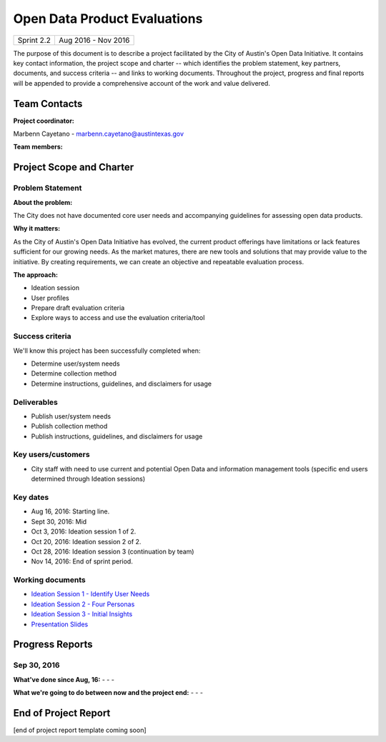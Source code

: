 ==============================================
Open Data Product Evaluations
==============================================

+------------+----------------------------+
| Sprint 2.2 | Aug 2016 - Nov 2016        |
+------------+----------------------------+

.. AUTHOR INSTRUCTIONS: Replace the [placeholder text] with the name of your project.

The purpose of this document is to describe a project facilitated by the City of Austin's Open Data Initiative. It contains key contact information, the project scope and charter -- which identifies the problem statement, key partners, documents, and success criteria -- and links to working documents. Throughout the project, progress and final reports will be appended to provide a comprehensive account of the work and value delivered.


Team Contacts
==============================================

**Project coordinator:**

Marbenn Cayetano - marbenn.cayetano@austintexas.gov

**Team members:**

.. raw:: html

	<iframe class="airtable-embed" src="https://airtable.com/embed/shrdk6xIDHn8UnxyY?backgroundColor=gray" frameborder="0" onmousewheel="" width="100%" height="433" style="background: transparent; border: 1px solid #ccc;"></iframe>
	<hr/>

Project Scope and Charter
==============================================


Problem Statement
----------------------------------------------

.. AUTHOR INSTRUCTIONS: This section briefly describes the problem, explains why it matters, and introduces the solution. Fill in the placeholder text below.

**About the problem:**

.. 2-3 sentences. What are the basic facts of the problem?

The City does not have documented core user needs and accompanying guidelines for assessing open data products.

**Why it matters:**

.. 1-2 sentences. Why should we address this? What value would be gained by solving this problem now?

As the City of Austin's Open Data Initiative has evolved, the current product offerings have limitations or lack features sufficient for our growing needs.  As the market matures, there are new tools and solutions that may provide value to the initiative.  By creating requirements, we can create an objective and repeatable evaluation process.

**The approach:**

.. 2-3 sentences. Describe what this project will do and how it will deliver value back to the City and the Open Data Initiative. Keep it brief here -- specific deliverables will be added in the next section.

- Ideation session
- User profiles
- Prepare draft evaluation criteria
- Explore ways to access and use the evaluation criteria/tool

Success criteria
----------------------------------------------

.. AUTHOR INSTRUCTIONS: When will we know we've successfully completed this project? Add brief, specific criteria here. Mention specific deliverables if needed. Use as many (or few) bullet points as you like.

We'll know this project has been successfully completed when:

- Determine user/system needs
- Determine collection method
- Determine instructions, guidelines, and disclaimers for usage


Deliverables
----------------------------------------------

.. AUTHOR INSTRUCTIONS: What artifacts will be delivered by this project? Examples include specific documents, progress reports, feature sets, performance data, events, or presentations. Use as many (or few) bullet points as you like.

- Publish user/system needs
- Publish collection method
- Publish instructions, guidelines, and disclaimers for usage


Key users/customers
----------------------------------------------

.. AUTHOR INSTRUCTIONS: What types of users/people will be most affected by this project? This helps readers understand your project's target audience. Use as many (or few) bullet points as you like.

- City staff with need to use current and potential Open Data and information management tools (specific end users determined through Ideation sessions)


Key dates
----------------------------------------------

.. AUTHOR INSTRUCTIONS: What dates are important? Ideas for key dates include progress report due dates, target milestone dates, end of project report due date. Use as many (or few) bullet points as you like.

- Aug 16, 2016: Starting line.
- Sept 30, 2016: Mid
- Oct 3, 2016: Ideation session 1 of 2.
- Oct 20, 2016: Ideation session 2 of 2.
- Oct 28, 2016: Ideation session 3 (continuation by team)
- Nov 14, 2016: End of sprint period.


Working documents
----------------------------------------------

.. AUTHOR INSTRUCTIONS: Where does your documentation live? Link to meeting minutes, draft docs, etc from github, google docs, or wherever here. Test the links to make sure they're readable for anyone who clicks. Use as many (or few) bullet points as you like.

- `Ideation Session 1 - Identify User Needs <https://drive.google.com/open?id=0B2q-lMfznCGlNmlJZjg1Xy1UU0k>`_
- `Ideation Session 2 - Four Personas <https://drive.google.com/open?id=0B2q-lMfznCGlS050SjZQS285b0E>`_
- `Ideation Session 3 - Initial Insights <https://drive.google.com/open?id=0B2q-lMfznCGlRi1kMHBEYklqd1U>`_
- `Presentation Slides <https://docs.google.com/presentation/d/1f53CN_uT4k0CaxxmfzSITTVvhan_6HqTxstBY-m_ZpA/edit?usp=sharing>`_

.. raw:: html

	<hr/>

Progress Reports
==============================================

.. AUTHOR INSTRUCTIONS: Start with the date for each progress report. Copy the template that's located [here] and paste it underneath the date header. Fill in that template to complete your report. Repeat for as many progress reports as needed.

Sep 30, 2016
----------------------------------------------

**What've done since Aug, 16:**
-
- 
- 


**What we're going to do between now and the project end:**
- 
- 
- 


.. raw:: html

	<hr/>

End of Project Report
==============================================

.. AUTHOR INSTRUCTIONS: Copy the final report template that's located [here] and paste it underneath this header.  Fill in that template to complete your report. High five, your documentation is complete! Many thanks!

[end of project report template coming soon]
